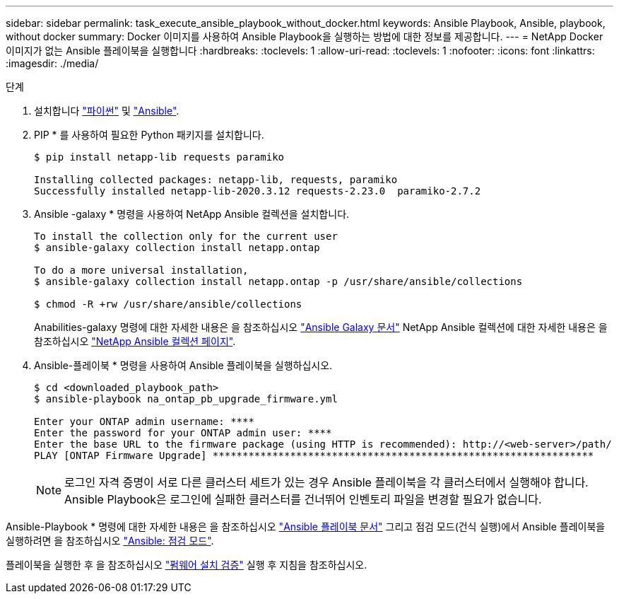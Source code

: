 ---
sidebar: sidebar 
permalink: task_execute_ansible_playbook_without_docker.html 
keywords: Ansible Playbook, Ansible, playbook, without docker 
summary: Docker 이미지를 사용하여 Ansible Playbook을 실행하는 방법에 대한 정보를 제공합니다. 
---
= NetApp Docker 이미지가 없는 Ansible 플레이북을 실행합니다
:hardbreaks:
:toclevels: 1
:allow-uri-read: 
:toclevels: 1
:nofooter: 
:icons: font
:linkattrs: 
:imagesdir: ./media/


.단계
[role="lead"]
. 설치합니다 link:https://docs.python.org/3/using/windows.html["파이썬"^] 및 link:https://docs.ansible.com/ansible/latest/installation_guide/intro_installation.html["Ansible"^].
. PIP * 를 사용하여 필요한 Python 패키지를 설치합니다.
+
[listing]
----
$ pip install netapp-lib requests paramiko
 
Installing collected packages: netapp-lib, requests, paramiko
Successfully installed netapp-lib-2020.3.12 requests-2.23.0  paramiko-2.7.2
----
. Ansible -galaxy * 명령을 사용하여 NetApp Ansible 컬렉션을 설치합니다.
+
[listing]
----
To install the collection only for the current user
$ ansible-galaxy collection install netapp.ontap
 
To do a more universal installation,
$ ansible-galaxy collection install netapp.ontap -p /usr/share/ansible/collections

$ chmod -R +rw /usr/share/ansible/collections
----
+
Anabilities-galaxy 명령에 대한 자세한 내용은 을 참조하십시오 link:https://docs.ansible.com/ansible/latest/cli/ansible-galaxy.html["Ansible Galaxy 문서"^] NetApp Ansible 컬렉션에 대한 자세한 내용은 을 참조하십시오 link:https://galaxy.ansible.com/netapp/ontap["NetApp Ansible 컬렉션 페이지"^].

. Ansible-플레이북 * 명령을 사용하여 Ansible 플레이북을 실행하십시오.
+
[listing]
----
$ cd <downloaded_playbook_path>
$ ansible-playbook na_ontap_pb_upgrade_firmware.yml
 
Enter your ONTAP admin username: ****
Enter the password for your ONTAP admin user: ****
Enter the base URL to the firmware package (using HTTP is recommended): http://<web-server>/path/
PLAY [ONTAP Firmware Upgrade] ****************************************************************
----
+

NOTE: 로그인 자격 증명이 서로 다른 클러스터 세트가 있는 경우 Ansible 플레이북을 각 클러스터에서 실행해야 합니다. Ansible Playbook은 로그인에 실패한 클러스터를 건너뛰어 인벤토리 파일을 변경할 필요가 없습니다.



Ansible-Playbook * 명령에 대한 자세한 내용은 을 참조하십시오 link:https://docs.ansible.com/ansible/latest/cli/ansible-playbook.html["Ansible 플레이북 문서"^] 그리고 점검 모드(건식 실행)에서 Ansible 플레이북을 실행하려면 을 참조하십시오 link:https://docs.ansible.com/ansible/latest/user_guide/playbooks_checkmode.html["Ansible: 점검 모드"^].

플레이북을 실행한 후 을 참조하십시오 link:task_validate_firmware_installation.html["펌웨어 설치 검증"] 실행 후 지침을 참조하십시오.
